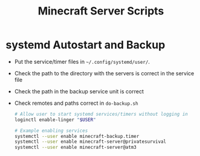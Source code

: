 #+TITLE: Minecraft Server Scripts

* systemd Autostart and Backup
- Put the service/timer files in ~~/.config/systemd/user/~.
- Check the path to the directory with the servers is correct in the
  service file
- Check the path in the backup service unit is correct
- Check remotes and paths correct in ~do-backup.sh~

  #+BEGIN_SRC bash
# Allow user to start systemd services/timers without logging in
loginctl enable-linger "$USER"

# Example enabling services
systemctl --user enable minecraft-backup.timer
systemctl --user enable minecraft-server@privatesurvival
systemctl --user enable minecraft-server@atm3
  #+END_SRC
